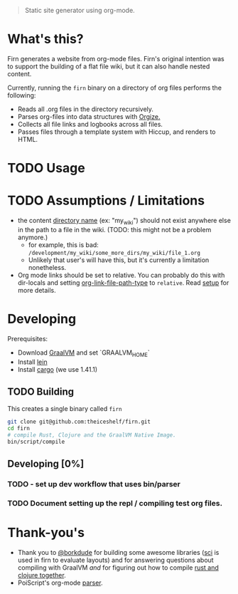 #+BEGIN_QUOTE
Static site generator using org-mode.
#+END_QUOTE

* What's this?

Firn generates a website from org-mode files. Firn's original intention was
to support the building of a flat file wiki, but it can also handle nested content.

Currently, running the =firn= binary on a directory of org files performs the following:

- Reads all .org files in the directory recursively.
- Parses org-files into data structures with [[https://github.com/PoiScript/orgize][Orgize.]]
- Collects all file links and logbooks across all files.
- Passes files through a template system with Hiccup, and renders to HTML.

* TODO Usage

* TODO Assumptions / Limitations

- the content _directory name_ (ex: "my_wiki") should not exist anywhere else in
  the path to a file in the wiki. (TODO: this might not be a problem anymore.)
  - for example, this is bad: =/development/my_wiki/some_more_dirs/my_wiki/file_1.org=
  - Unlikely that user's will have this, but it's currently a limitation nonetheless.
- Org mode links should be set to relative. You can probably do this with
  dir-locals and setting [[https://emacs.stackexchange.com/questions/32601/how-can-i-get-with-org-store-link-relative-path-instead-of-absolute][org-link-file-path-type]] to =relative=. Read [[file:docs/setup.org][setup]] for
  more details.

* Developing

Prerequisites:

- Download [[https://www.graalvm.org/downloads/][GraalVM]] and set `GRAALVM_HOME`
- Install [[https://github.com/technomancy/leiningen][lein]]
- Install [[https://doc.rust-lang.org/cargo/getting-started/installation.html][cargo]] (we use 1.41.1)

** TODO Building

This creates a single binary called =firn=

#+BEGIN_SRC sh
git clone git@github.com:theiceshelf/firn.git
cd firn
# compile Rust, Clojure and the GraalVM Native Image.
bin/script/compile
#+END_SRC

** Developing [0%]
*** TODO - set up dev workflow that uses bin/parser
*** TODO Document setting up the repl / compiling test org files.
* Thank-you's

- Thank you to [[https://github.com/borkdude][@borkdude]] for building some awesome libraries ([[https://github.com/borkdude/sci][sci]] is used in
  firn to evaluate layouts) and for answering questions about compiling with
  GraalVM /and/ for figuring out how to compile [[https://github.com/borkdude/clojure-rust-graalvm][rust and clojure together]].
- PoiScript's org-mode [[https://github.com/PoiScript/orgize][parser]].

